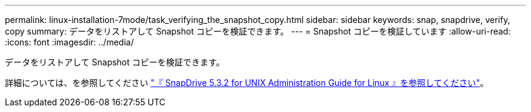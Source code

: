 ---
permalink: linux-installation-7mode/task_verifying_the_snapshot_copy.html 
sidebar: sidebar 
keywords: snap, snapdrive, verify, copy 
summary: データをリストアして Snapshot コピーを検証できます。 
---
= Snapshot コピーを検証しています
:allow-uri-read: 
:icons: font
:imagesdir: ../media/


[role="lead"]
データをリストアして Snapshot コピーを検証できます。

詳細については、を参照してください https://library.netapp.com/ecm/ecm_download_file/ECMLP2849340["『 SnapDrive 5.3.2 for UNIX Administration Guide for Linux 』を参照してください"]。
